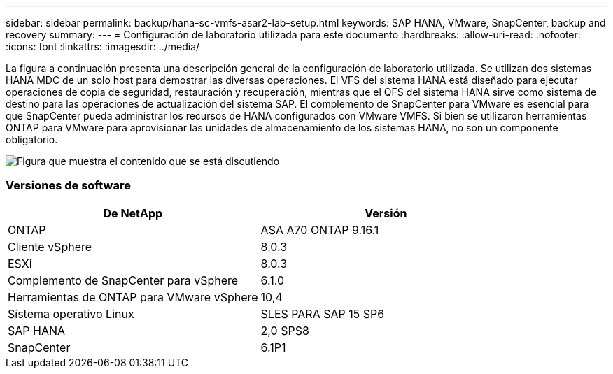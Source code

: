 ---
sidebar: sidebar 
permalink: backup/hana-sc-vmfs-asar2-lab-setup.html 
keywords: SAP HANA, VMware, SnapCenter, backup and recovery 
summary:  
---
= Configuración de laboratorio utilizada para este documento
:hardbreaks:
:allow-uri-read: 
:nofooter: 
:icons: font
:linkattrs: 
:imagesdir: ../media/


La figura a continuación presenta una descripción general de la configuración de laboratorio utilizada. Se utilizan dos sistemas HANA MDC de un solo host para demostrar las diversas operaciones. El VFS del sistema HANA está diseñado para ejecutar operaciones de copia de seguridad, restauración y recuperación, mientras que el QFS del sistema HANA sirve como sistema de destino para las operaciones de actualización del sistema SAP. El complemento de SnapCenter para VMware es esencial para que SnapCenter pueda administrar los recursos de HANA configurados con VMware VMFS. Si bien se utilizaron herramientas ONTAP para VMware para aprovisionar las unidades de almacenamiento de los sistemas HANA, no son un componente obligatorio.

image:sc-hana-asrr2-vmfs-image1.png["Figura que muestra el contenido que se está discutiendo"]



=== Versiones de software

[cols="50%,50%"]
|===
| De NetApp | Versión 


| ONTAP | ASA A70 ONTAP 9.16.1 


| Cliente vSphere | 8.0.3 


| ESXi | 8.0.3 


| Complemento de SnapCenter para vSphere | 6.1.0 


| Herramientas de ONTAP para VMware vSphere | 10,4 


| Sistema operativo Linux | SLES PARA SAP 15 SP6 


| SAP HANA | 2,0 SPS8 


| SnapCenter | 6.1P1 
|===